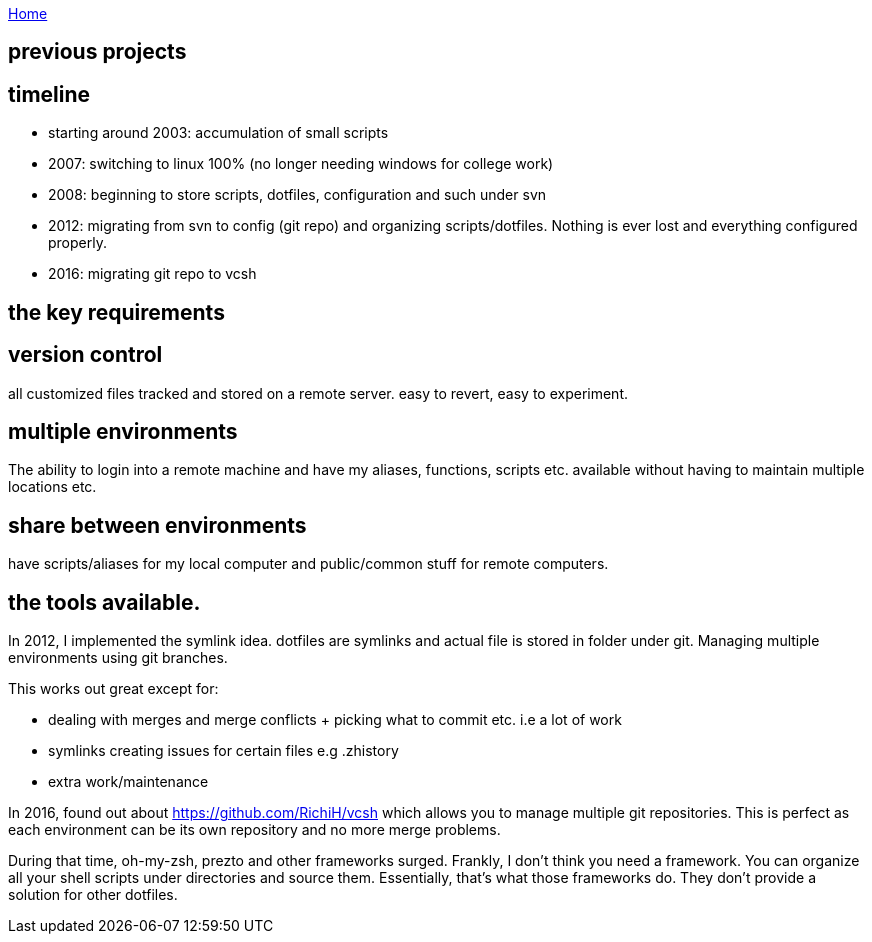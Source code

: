 :uri-asciidoctor: http://asciidoctor.org
:icons: font
:source-highlighter: pygments

link:index[Home]

== previous projects



== timeline

- starting around 2003: accumulation of small scripts 
- 2007: switching to linux 100% (no longer needing windows for college work)
- 2008: beginning to store scripts, dotfiles, configuration and such under svn 
- 2012: migrating from svn to config (git repo) and organizing scripts/dotfiles. Nothing is ever lost and everything configured properly.
- 2016: migrating git repo to vcsh


## the key requirements

## version control

all customized files tracked and stored on a remote server. easy to revert, easy to experiment.

## multiple environments

The ability to login into a remote machine and have my aliases, functions, scripts etc. available without having to maintain multiple locations etc.

## share between environments

have scripts/aliases for my local computer and public/common stuff for remote computers.



## the tools available.


In 2012, I implemented the symlink idea. dotfiles are symlinks and actual file is stored in folder under git. 
Managing multiple environments using git branches.

This works out great except for:

- dealing with merges and merge conflicts + picking what to commit etc. i.e a lot of work
- symlinks creating issues for certain files e.g .zhistory 
- extra work/maintenance


In 2016, found out about https://github.com/RichiH/vcsh which allows you to manage multiple git repositories.
This is perfect as each environment can be its own repository and no more merge problems.



During that time, oh-my-zsh, prezto and other frameworks surged. Frankly, I don't think you need a framework. 
You can organize all your shell scripts under directories and source them. Essentially, that's what those frameworks do. 
They don't provide a solution for other dotfiles.